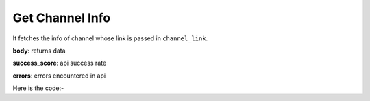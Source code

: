 **************************************************
Get Channel Info
**************************************************
It fetches the info of channel whose link is passed in ``channel_link``.

**body**: returns data

**success_score**: api success rate

**errors**: errors encountered in api 

Here is the code:-

.. py:function:: youtube.get_channel_info(channel_link="channel_link")

   
   :param str channel_link: channel link whose info need to be fetched
   :return: {"body": {'title': 'title', 'links': 'links', 'views': 'views', 'joined': 'joined', 'description': 'description', 'subscribers': 'subscribers', 'location': 'location'}, "success_score": "100", "errors": []}
   :rtype: dict